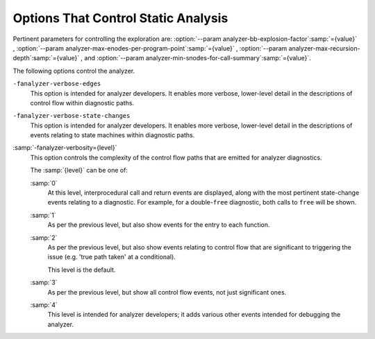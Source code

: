 .. _static-analyzer-options:

Options That Control Static Analysis
************************************

.. option:: -fanalyzer, -analyzer, -fno-analyzer

  This option enables an static analysis of program flow which looks
  for 'interesting' interprocedural paths through the
  code, and issues warnings for problems found on them.

  This analysis is much more expensive than other GCC warnings.

  Enabling this option effectively enables the following warnings:

  :option:`-Wanalyzer-double-fclose` 
  :option:`-Wanalyzer-double-free` 
  :option:`-Wanalyzer-exposure-through-output-file` 
  :option:`-Wanalyzer-file-leak` 
  :option:`-Wanalyzer-free-of-non-heap` 
  :option:`-Wanalyzer-malloc-leak` 
  :option:`-Wanalyzer-mismatching-deallocation` 
  :option:`-Wanalyzer-possible-null-argument` 
  :option:`-Wanalyzer-possible-null-dereference` 
  :option:`-Wanalyzer-null-argument` 
  :option:`-Wanalyzer-null-dereference` 
  :option:`-Wanalyzer-shift-count-negative` 
  :option:`-Wanalyzer-shift-count-overflow` 
  :option:`-Wanalyzer-stale-setjmp-buffer` 
  :option:`-Wanalyzer-tainted-array-index` 
  :option:`-Wanalyzer-unsafe-call-within-signal-handler` 
  :option:`-Wanalyzer-use-after-free` 
  :option:`-Wanalyzer-use-of-pointer-in-stale-stack-frame` 
  :option:`-Wanalyzer-write-to-const` 
  :option:`-Wanalyzer-write-to-string-literal` 

  This option is only available if GCC was configured with analyzer
  support enabled.

.. option:: -Wanalyzer-too-complex, -Wno-analyzer-too-complex

  If :option:`-fanalyzer` is enabled, the analyzer uses various heuristics
  to attempt to explore the control flow and data flow in the program,
  but these can be defeated by sufficiently complicated code.

  By default, the analysis silently stops if the code is too
  complicated for the analyzer to fully explore and it reaches an internal
  limit.  The :option:`-Wanalyzer-too-complex` option warns if this occurs.

.. option:: -Wno-analyzer-double-fclose, -Wanalyzer-double-fclose

  This warning requires :option:`-fanalyzer` , which enables it; use
  :option:`-Wno-analyzer-double-fclose` to disable it.

  This diagnostic warns for paths through the code in which a ``FILE *``
  can have ``fclose`` called on it more than once.

.. option:: -Wno-analyzer-double-free, -Wanalyzer-double-free

  This warning requires :option:`-fanalyzer` , which enables it; use
  :option:`-Wno-analyzer-double-free` to disable it.

  This diagnostic warns for paths through the code in which a pointer
  can have a deallocator called on it more than once, either ``free``,
  or a deallocator referenced by attribute ``malloc``.

.. option:: -Wno-analyzer-exposure-through-output-file, -Wanalyzer-exposure-through-output-file

  This warning requires :option:`-fanalyzer` , which enables it; use
  :option:`-Wno-analyzer-exposure-through-output-file`
  to disable it.

  This diagnostic warns for paths through the code in which a
  security-sensitive value is written to an output file
  (such as writing a password to a log file).

.. option:: -Wno-analyzer-file-leak, -Wanalyzer-file-leak

  This warning requires :option:`-fanalyzer` , which enables it; use
  :option:`-Wno-analyzer-file-leak`
  to disable it.

  This diagnostic warns for paths through the code in which a
  ``<stdio.h>`` ``FILE *`` stream object is leaked.

.. option:: -Wno-analyzer-free-of-non-heap, -Wanalyzer-free-of-non-heap

  This warning requires :option:`-fanalyzer` , which enables it; use
  :option:`-Wno-analyzer-free-of-non-heap`
  to disable it.

  This diagnostic warns for paths through the code in which ``free``
  is called on a non-heap pointer (e.g. an on-stack buffer, or a global).

.. option:: -Wno-analyzer-malloc-leak, -Wanalyzer-malloc-leak

  This warning requires :option:`-fanalyzer` , which enables it; use
  :option:`-Wno-analyzer-malloc-leak`
  to disable it.

  This diagnostic warns for paths through the code in which a
  pointer allocated via an allocator is leaked: either ``malloc``,
  or a function marked with attribute ``malloc``.

.. option:: -Wno-analyzer-mismatching-deallocation, -Wanalyzer-mismatching-deallocation

  This warning requires :option:`-fanalyzer` , which enables it; use
  :option:`-Wno-analyzer-mismatching-deallocation`
  to disable it.

  This diagnostic warns for paths through the code in which the
  wrong deallocation function is called on a pointer value, based on
  which function was used to allocate the pointer value.  The diagnostic
  will warn about mismatches between ``free``, scalar ``delete``
  and vector ``delete[]``, and those marked as allocator/deallocator
  pairs using attribute ``malloc``.

.. option:: -Wno-analyzer-possible-null-argument, -Wanalyzer-possible-null-argument

  This warning requires :option:`-fanalyzer` , which enables it; use
  :option:`-Wno-analyzer-possible-null-argument` to disable it.

  This diagnostic warns for paths through the code in which a
  possibly-NULL value is passed to a function argument marked
  with ``__attribute__((nonnull))`` as requiring a non-NULL
  value.

.. option:: -Wno-analyzer-possible-null-dereference, -Wanalyzer-possible-null-dereference

  This warning requires :option:`-fanalyzer` , which enables it; use
  :option:`-Wno-analyzer-possible-null-dereference` to disable it.

  This diagnostic warns for paths through the code in which a
  possibly-NULL value is dereferenced.

.. option:: -Wno-analyzer-null-argument, -Wanalyzer-null-argument

  This warning requires :option:`-fanalyzer` , which enables it; use
  :option:`-Wno-analyzer-null-argument` to disable it.

  This diagnostic warns for paths through the code in which a
  value known to be NULL is passed to a function argument marked
  with ``__attribute__((nonnull))`` as requiring a non-NULL
  value.

.. option:: -Wno-analyzer-null-dereference, -Wanalyzer-null-dereference

  This warning requires :option:`-fanalyzer` , which enables it; use
  :option:`-Wno-analyzer-null-dereference` to disable it.

  This diagnostic warns for paths through the code in which a
  value known to be NULL is dereferenced.

.. option:: -Wno-analyzer-shift-count-negative, -Wanalyzer-shift-count-negative

  This warning requires :option:`-fanalyzer` , which enables it; use
  :option:`-Wno-analyzer-shift-count-negative` to disable it.

  This diagnostic warns for paths through the code in which a
  shift is attempted with a negative count.  It is analogous to
  the :option:`-Wshift-count-negative` diagnostic implemented in
  the C/C++ front ends, but is implemented based on analyzing
  interprocedural paths, rather than merely parsing the syntax tree.
  However, the analyzer does not prioritize detection of such paths, so
  false negatives are more likely relative to other warnings.

.. option:: -Wno-analyzer-shift-count-overflow, -Wanalyzer-shift-count-overflow

  This warning requires :option:`-fanalyzer` , which enables it; use
  :option:`-Wno-analyzer-shift-count-overflow` to disable it.

  This diagnostic warns for paths through the code in which a
  shift is attempted with a count greater than or equal to the
  precision of the operand's type.  It is analogous to
  the :option:`-Wshift-count-overflow` diagnostic implemented in
  the C/C++ front ends, but is implemented based on analyzing
  interprocedural paths, rather than merely parsing the syntax tree.
  However, the analyzer does not prioritize detection of such paths, so
  false negatives are more likely relative to other warnings.

.. option:: -Wno-analyzer-stale-setjmp-buffer, -Wanalyzer-stale-setjmp-buffer

  This warning requires :option:`-fanalyzer` , which enables it; use
  :option:`-Wno-analyzer-stale-setjmp-buffer` to disable it.

  This diagnostic warns for paths through the code in which
  ``longjmp`` is called to rewind to a ``jmp_buf`` relating
  to a ``setjmp`` call in a function that has returned.

  When ``setjmp`` is called on a ``jmp_buf`` to record a rewind
  location, it records the stack frame.  The stack frame becomes invalid
  when the function containing the ``setjmp`` call returns.  Attempting
  to rewind to it via ``longjmp`` would reference a stack frame that
  no longer exists, and likely lead to a crash (or worse).

.. option:: -Wno-analyzer-tainted-array-index, -Wanalyzer-tainted-array-index

  This warning requires both :option:`-fanalyzer` and
  :option:`-fanalyzer-checker=taint` to enable it;
  use :option:`-Wno-analyzer-tainted-array-index` to disable it.

  This diagnostic warns for paths through the code in which a value
  that could be under an attacker's control is used as the index
  of an array access without being sanitized.

.. option:: -Wno-analyzer-unsafe-call-within-signal-handler, -Wanalyzer-unsafe-call-within-signal-handler

  This warning requires :option:`-fanalyzer` , which enables it; use
  :option:`-Wno-analyzer-unsafe-call-within-signal-handler` to disable it.

  This diagnostic warns for paths through the code in which a
  function known to be async-signal-unsafe (such as ``fprintf``) is
  called from a signal handler.

.. option:: -Wno-analyzer-use-after-free, -Wanalyzer-use-after-free

  This warning requires :option:`-fanalyzer` , which enables it; use
  :option:`-Wno-analyzer-use-after-free` to disable it.

  This diagnostic warns for paths through the code in which a
  pointer is used after a deallocator is called on it: either ``free``,
  or a deallocator referenced by attribute ``malloc``.

.. option:: -Wno-analyzer-use-of-pointer-in-stale-stack-frame, -Wanalyzer-use-of-pointer-in-stale-stack-frame

  This warning requires :option:`-fanalyzer` , which enables it; use
  :option:`-Wno-analyzer-use-of-pointer-in-stale-stack-frame`
  to disable it.

  This diagnostic warns for paths through the code in which a pointer
  is dereferenced that points to a variable in a stale stack frame.

.. option:: -Wno-analyzer-write-to-const, -Wanalyzer-write-to-const

  This warning requires :option:`-fanalyzer` , which enables it; use
  :option:`-Wno-analyzer-write-to-const`
  to disable it.

  This diagnostic warns for paths through the code in which the analyzer
  detects an attempt to write through a pointer to a ``const`` object.
  However, the analyzer does not prioritize detection of such paths, so
  false negatives are more likely relative to other warnings.

.. option:: -Wno-analyzer-write-to-string-literal, -Wanalyzer-write-to-string-literal

  This warning requires :option:`-fanalyzer` , which enables it; use
  :option:`-Wno-analyzer-write-to-string-literal`
  to disable it.

  This diagnostic warns for paths through the code in which the analyzer
  detects an attempt to write through a pointer to a string literal.
  However, the analyzer does not prioritize detection of such paths, so
  false negatives are more likely relative to other warnings.

Pertinent parameters for controlling the exploration are:
:option:`--param analyzer-bb-explosion-factor`:samp:`={value}` ,
:option:`--param analyzer-max-enodes-per-program-point`:samp:`={value}` ,
:option:`--param analyzer-max-recursion-depth`:samp:`={value}` , and
:option:`--param analyzer-min-snodes-for-call-summary`:samp:`={value}`.

The following options control the analyzer.

.. option:: -fanalyzer-call-summaries, -fno-analyzer-call-summaries

  Simplify interprocedural analysis by computing the effect of certain calls,
  rather than exploring all paths through the function from callsite to each
  possible return.

  If enabled, call summaries are only used for functions with more than one
  call site, and that are sufficiently complicated (as per
  :option:`--param analyzer-min-snodes-for-call-summary`:samp:`={value}` ).

.. option:: -fanalyzer-checker=name

  Restrict the analyzer to run just the named checker, and enable it.

  Some checkers are disabled by default (even with :option:`-fanalyzer` ),
  such as the ``taint`` checker that implements
  :option:`-Wanalyzer-tainted-array-index` , and this option is required
  to enable them.

.. option:: -fno-analyzer-feasibility, -fanalyzer-feasibility

  This option is intended for analyzer developers.

  By default the analyzer verifies that there is a feasible control flow path
  for each diagnostic it emits: that the conditions that hold are not mutually
  exclusive.  Diagnostics for which no feasible path can be found are rejected.
  This filtering can be suppressed with :option:`-fno-analyzer-feasibility` , for
  debugging issues in this code.

.. option:: -fanalyzer-fine-grained, -fno-analyzer-fine-grained

  This option is intended for analyzer developers.

  Internally the analyzer builds an 'exploded graph' that combines
  control flow graphs with data flow information.

  By default, an edge in this graph can contain the effects of a run
  of multiple statements within a basic block.  With
  :option:`-fanalyzer-fine-grained` , each statement gets its own edge.

.. option:: -fanalyzer-show-duplicate-count, -fno-analyzer-show-duplicate-count

  This option is intended for analyzer developers: if multiple diagnostics
  have been detected as being duplicates of each other, it emits a note when
  reporting the best diagnostic, giving the number of additional diagnostics
  that were suppressed by the deduplication logic.

.. option:: -fno-analyzer-state-merge, -fanalyzer-state-merge

  This option is intended for analyzer developers.

  By default the analyzer attempts to simplify analysis by merging
  sufficiently similar states at each program point as it builds its
  'exploded graph'.  With :option:`-fno-analyzer-state-merge` this
  merging can be suppressed, for debugging state-handling issues.

.. option:: -fno-analyzer-state-purge, -fanalyzer-state-purge

  This option is intended for analyzer developers.

  By default the analyzer attempts to simplify analysis by purging
  aspects of state at a program point that appear to no longer be relevant
  e.g. the values of locals that aren't accessed later in the function
  and which aren't relevant to leak analysis.

  With :option:`-fno-analyzer-state-purge` this purging of state can
  be suppressed, for debugging state-handling issues.

.. option:: -fanalyzer-transitivity, -fno-analyzer-transitivity

  This option enables transitivity of constraints within the analyzer.

``-fanalyzer-verbose-edges``
  This option is intended for analyzer developers.  It enables more
  verbose, lower-level detail in the descriptions of control flow
  within diagnostic paths.

``-fanalyzer-verbose-state-changes``
  This option is intended for analyzer developers.  It enables more
  verbose, lower-level detail in the descriptions of events relating
  to state machines within diagnostic paths.

:samp:`-fanalyzer-verbosity={level}`
  This option controls the complexity of the control flow paths that are
  emitted for analyzer diagnostics.

  The :samp:`{level}` can be one of:

  :samp:`0`
    At this level, interprocedural call and return events are displayed,
    along with the most pertinent state-change events relating to
    a diagnostic.  For example, for a double-``free`` diagnostic,
    both calls to ``free`` will be shown.

  :samp:`1`
    As per the previous level, but also show events for the entry
    to each function.

  :samp:`2`
    As per the previous level, but also show events relating to
    control flow that are significant to triggering the issue
    (e.g. 'true path taken' at a conditional).

    This level is the default.

  :samp:`3`
    As per the previous level, but show all control flow events, not
    just significant ones.

  :samp:`4`
    This level is intended for analyzer developers; it adds various
    other events intended for debugging the analyzer.

.. option:: -fdump-analyzer

  Dump internal details about what the analyzer is doing to
  :samp:`{file}`.analyzer.txt.
  This option is overridden by :option:`-fdump-analyzer-stderr`.

.. option:: -fdump-analyzer-stderr

  Dump internal details about what the analyzer is doing to stderr.
  This option overrides :option:`-fdump-analyzer`.

.. option:: -fdump-analyzer-callgraph

  Dump a representation of the call graph suitable for viewing with
  GraphViz to :samp:`{file}`.callgraph.dot.

.. option:: -fdump-analyzer-exploded-graph

  Dump a representation of the 'exploded graph' suitable for viewing with
  GraphViz to :samp:`{file}`.eg.dot.
  Nodes are color-coded based on state-machine states to emphasize
  state changes.

.. option:: -fdump-analyzer-exploded-nodes, -dump-analyzer-exploded-nodes

  Emit diagnostics showing where nodes in the 'exploded graph' are
  in relation to the program source.

.. option:: -fdump-analyzer-exploded-nodes-2, -dump-analyzer-exploded-nodes-2

  Dump a textual representation of the 'exploded graph' to
  :samp:`{file}`.eg.txt.

.. option:: -fdump-analyzer-exploded-nodes-3, -dump-analyzer-exploded-nodes-3

  Dump a textual representation of the 'exploded graph' to
  one dump file per node, to :samp:`{file}`.eg- :samp:`{id}`.txt.
  This is typically a large number of dump files.

.. option:: -fdump-analyzer-feasibility, -dump-analyzer-feasibility

  Dump internal details about the analyzer's search for feasible paths.
  The details are written in a form suitable for viewing with GraphViz
  to filenames of the form :samp:`{file}`.*.fg.dot and
  :samp:`{file}`.*.tg.dot.

.. option:: -fdump-analyzer-json

  Dump a compressed JSON representation of analyzer internals to
  :samp:`{file}`.analyzer.json.gz.  The precise format is subject
  to change.

.. option:: -fdump-analyzer-state-purge

  As per :option:`-fdump-analyzer-supergraph` , dump a representation of the
  'supergraph' suitable for viewing with GraphViz, but annotate the
  graph with information on what state will be purged at each node.
  The graph is written to :samp:`{file}`.state-purge.dot.

.. option:: -fdump-analyzer-supergraph

  Dump representations of the 'supergraph' suitable for viewing with
  GraphViz to :samp:`{file}`.supergraph.dot and to
  :samp:`{file}`.supergraph-eg.dot.  These show all of the
  control flow graphs in the program, with interprocedural edges for
  calls and returns.  The second dump contains annotations showing nodes
  in the 'exploded graph' and diagnostics associated with them.

